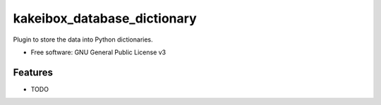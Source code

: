 ===============================
kakeibox_database_dictionary
===============================


.. image:: https://img.shields.io/pypi/v/kakeibox_database_dictionary.svg
        :target: https://pypi.python.org/pypi/kakeibox-database-dictionary



Plugin to store the data into Python dictionaries.


* Free software: GNU General Public License v3


Features
--------

* TODO

